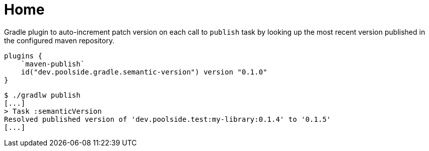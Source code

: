 = Home

Gradle plugin to auto-increment patch version on each call to `publish` task by looking up the most recent version published in the configured maven repository.

[source,kotlin]
----
plugins {
    `maven-publish`
    id("dev.poolside.gradle.semantic-version") version "0.1.0"
}
----

[source,bash]
----
$ ./gradlw publish
[...]
> Task :semanticVersion
Resolved published version of 'dev.poolside.test:my-library:0.1.4' to '0.1.5'
[...]
----
